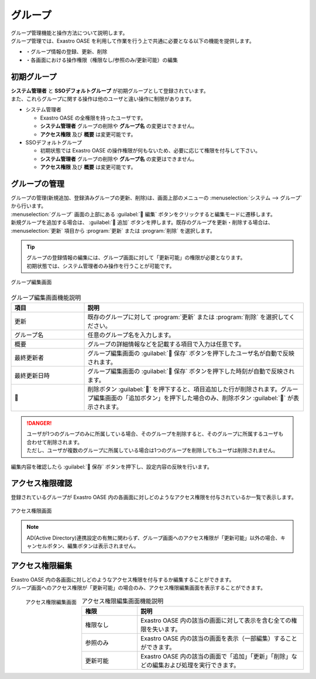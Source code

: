 ========
グループ
========

| グループ管理機能と操作方法について説明します。
| グループ管理では、Exastro OASE を利用して作業を行う上で共通に必要となる以下の機能を提供します。

* ・グループ情報の登録、更新、削除
* ・各画面における操作権限（権限なし/参照のみ/更新可能）の編集

初期グループ
============

| **システム管理者** と **SSOデフォルトグループ** が初期グループとして登録されています。
| また、これらグループに関する操作は他のユーザと違い操作に制限があります。

* システム管理者

  * Exastro OASE の全権限を持ったユーザです。
  * **システム管理者** グループの削除や **グループ名** の変更はできません。
  * **アクセス権限** 及び **概要** は変更可能です。

* SSOデフォルトグループ

  * 初期状態では Exastro OASE の操作権限が何もないため、必要に応じて権限を付与して下さい。
  * **システム管理者** グループの削除や **グループ名** の変更はできません。
  * **アクセス権限** 及び **概要** は変更可能です。


グループの管理
==============

| グループの管理(新規追加、登録済みグループの更新、削除)は、画面上部のメニューの :menuselection:`システム --> グループ` から行います。
| :menuselection:`グループ` 画面の上部にある :guilabel:` 編集` ボタンをクリックすると編集モードに遷移します。
| 新規グループを追加する場合は、 :guilabel:` 追加` ボタンを押します。既存のグループを更新・削除する場合は、 :menuselection:`更新` 項目から :program:`更新` または :program:`削除` を選択します。


.. tip:: 
   | グループの登録情報の編集には、グループ画面に対して「更新可能」の権限が必要となります。
   | 初期状態では、システム管理者のみ操作を行うことが可能です。

.. figure:: /images/ja/group/group_17.png
   :width: 900px
   :align: center

   グループ編集画面

.. csv-table:: グループ編集画面機能説明
   :header: 項目, 説明
   :widths: 20, 60

   更新,既存のグループに対して :program:`更新` または :program:`削除` を選択してください。
   グループ名,任意のグループ名を入力します。
   概要,グループの詳細情報などを記載する項目で入力は任意です。
   最終更新者,グループ編集画面の :guilabel:` 保存` ボタンを押下したユーザ名が自動で反映されます。
   最終更新日時,グループ編集画面の :guilabel:` 保存` ボタンを押下した時刻が自動で反映されます。
   ,削除ボタン :guilabel:`` を押下すると、項目追加した行が削除されます。グループ編集画面の「追加ボタン」を押下した場合のみ、削除ボタン :guilabel:`` が表示されます。


.. danger::
   | ユーザが1つのグループのみに所属している場合、そのグループを削除すると、そのグループに所属するユーザも合わせて削除されます。
   | ただし、ユーザが複数のグループに所属している場合は1つのグループを削除してもユーザは削除されません。

| 編集内容を確認したら :guilabel:` 保存` ボタンを押下し、設定内容の反映を行います。


アクセス権限確認
================

| 登録されているグループが Exastro OASE 内の各画面に対しどのようなアクセス権限を付与されているか一覧で表示します。

.. figure:: /images/ja/group/group_20.png
   :scale: 40%
   :align: center

   アクセス権限画面

.. note::
   | AD(Active Directory)連携設定の有無に関わらず、グループ画面へのアクセス権限が「更新可能」以外の場合、キャンセルボタン、編集ボタンは表示されません。 


アクセス権限編集
================

| Exastro OASE 内の各画面に対しどのようなアクセス権限を付与するか編集することができます。
| グループ画面へのアクセス権限が「更新可能」の場合のみ、アクセス権限編集画面を表示することができます。

.. figure:: /images/ja/group/group_22.png
   :scale: 40%
   :align: left

   アクセス権限編集画面

.. csv-table:: アクセス権限編集画面機能説明
   :header: 権限, 説明
   :widths: 20, 60

   権限なし,Exastro OASE 内の該当の画面に対して表示を含む全ての権限を失います。
   参照のみ,Exastro OASE 内の該当の画面を表示（一部編集）することができます。
   更新可能,Exastro OASE 内の該当の画面で「追加」「更新」「削除」などの編集および処理を実行できます。

.. raw:: html

   <div style="clear:both;"></div>
